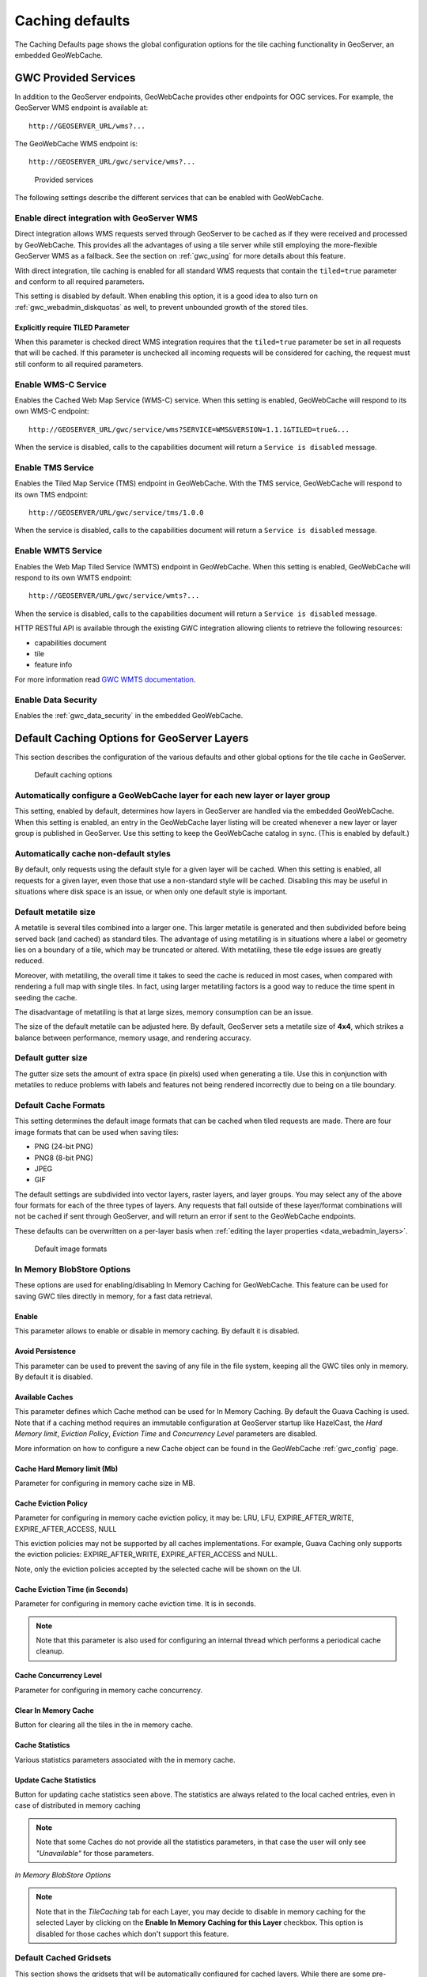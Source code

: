 .. _gwc_webadmin_defaults:

Caching defaults
================

The Caching Defaults page shows the global configuration options for the tile caching functionality in GeoServer, an embedded GeoWebCache.

GWC Provided Services
---------------------

In addition to the GeoServer endpoints, GeoWebCache provides other endpoints for OGC services. For example, the GeoServer WMS endpoint is available at::

  http://GEOSERVER_URL/wms?...

The GeoWebCache WMS endpoint is::

  http://GEOSERVER_URL/gwc/service/wms?...

.. figure:: img/defaults_services.png

   Provided services

The following settings describe the different services that can be enabled with GeoWebCache.

Enable direct integration with GeoServer WMS
~~~~~~~~~~~~~~~~~~~~~~~~~~~~~~~~~~~~~~~~~~~~

Direct integration allows WMS requests served through GeoServer to be cached as if they were received and processed by GeoWebCache. This provides all the advantages of using a tile server while still employing the more-flexible GeoServer WMS as a fallback. See the section on :ref:`gwc_using` for more details about this feature.

With direct integration, tile caching is enabled for all standard WMS requests that contain the ``tiled=true`` parameter and conform to all required parameters.

This setting is disabled by default. When enabling this option, it is a good idea to also turn on :ref:`gwc_webadmin_diskquotas` as well, to prevent unbounded growth of the stored tiles.

Explicitly require TILED Parameter
``````````````````````````````````
When this parameter is checked direct WMS integration requires that the ``tiled=true`` parameter be set in all requests that will be cached. If this parameter is unchecked all incoming requests will be considered for caching, the request must still conform to all required parameters.



Enable WMS-C Service
~~~~~~~~~~~~~~~~~~~~

Enables the Cached Web Map Service (WMS-C) service. When this setting is enabled, GeoWebCache will respond to its own WMS-C endpoint::

  http://GEOSERVER_URL/gwc/service/wms?SERVICE=WMS&VERSION=1.1.1&TILED=true&...

When the service is disabled, calls to the capabilities document will return a ``Service is disabled`` message.

Enable TMS Service
~~~~~~~~~~~~~~~~~~

Enables the Tiled Map Service (TMS) endpoint in GeoWebCache. With the TMS service, GeoWebCache will respond to its own TMS endpoint::

  http://GEOSERVER/URL/gwc/service/tms/1.0.0

When the service is disabled, calls to the capabilities document will return a ``Service is disabled`` message.

Enable WMTS Service
~~~~~~~~~~~~~~~~~~~

Enables the Web Map Tiled Service (WMTS) endpoint in GeoWebCache. When this setting is enabled, GeoWebCache will respond to its own WMTS endpoint::

  http://GEOSERVER/URL/gwc/service/wmts?...

When the service is disabled, calls to the capabilities document will return a ``Service is disabled`` message.

HTTP RESTful API is available through the existing GWC integration allowing clients to retrieve the following resources:

* capabilities document
* tile
* feature info

For more information read `GWC WMTS documentation <http://geowebcache.org/docs/current/services/wmts.html>`_.

Enable Data Security
~~~~~~~~~~~~~~~~~~~~

Enables the :ref:`gwc_data_security` in the embedded GeoWebCache.

Default Caching Options for GeoServer Layers
--------------------------------------------

This section describes the configuration of the various defaults and other global options for the tile cache in GeoServer.

.. figure:: img/defaults_options.png

   Default caching options

Automatically configure a GeoWebCache layer for each new layer or layer group
~~~~~~~~~~~~~~~~~~~~~~~~~~~~~~~~~~~~~~~~~~~~~~~~~~~~~~~~~~~~~~~~~~~~~~~~~~~~~

This setting, enabled by default, determines how layers in GeoServer are handled via the embedded GeoWebCache. When this setting is enabled, an entry in the GeoWebCache layer listing will be created whenever a new layer or layer group is published in GeoServer. Use this setting to keep the GeoWebCache catalog in sync. (This is enabled by default.)

Automatically cache non-default styles
~~~~~~~~~~~~~~~~~~~~~~~~~~~~~~~~~~~~~~

By default, only requests using the default style for a given layer will be cached. When this setting is enabled, all requests for a given layer, even those that use a non-standard style will be cached. Disabling this may be useful in situations where disk space is an issue, or when only one default style is important.

Default metatile size
~~~~~~~~~~~~~~~~~~~~~

A metatile is several tiles combined into a larger one. This larger metatile is generated and then subdivided before being served back (and cached) as standard tiles. The advantage of using metatiling is in situations where a label or geometry lies on a boundary of a tile, which may be truncated or altered. With metatiling, these tile edge issues are greatly reduced.

Moreover, with metatiling, the overall time it takes to seed the cache is reduced in most cases, when compared with rendering a full map with single tiles. In fact, using larger metatiling factors is a good way to reduce the time spent in seeding the cache. 

The disadvantage of metatiling is that at large sizes, memory consumption can be an issue.

The size of the default metatile can be adjusted here. By default, GeoServer sets a metatile size of **4x4**, which strikes a balance between performance, memory usage, and rendering accuracy.

Default gutter size
~~~~~~~~~~~~~~~~~~~

The gutter size sets the amount of extra space (in pixels) used when generating a tile. Use this in conjunction with metatiles to reduce problems with labels and features not being rendered incorrectly due to being on a tile boundary.

Default Cache Formats
~~~~~~~~~~~~~~~~~~~~~

This setting determines the default image formats that can be cached when tiled requests are made. There are four image formats that can be used when saving tiles:

* PNG (24-bit PNG)
* PNG8 (8-bit PNG)
* JPEG
* GIF

The default settings are subdivided into vector layers, raster layers, and layer groups. You may select any of the above four formats for each of the three types of layers. Any requests that fall outside of these layer/format combinations will not be cached if sent through GeoServer, and will return an error if sent to the GeoWebCache endpoints.

These defaults can be overwritten on a per-layer basis when :ref:`editing the layer properties <data_webadmin_layers>`.

.. figure:: img/defaults_formats.png

   Default image formats


In Memory BlobStore Options
~~~~~~~~~~~~~~~~~~~~~~~~~~~

These options are used for enabling/disabling In Memory Caching for GeoWebCache. This feature can be used for saving GWC tiles directly in memory, for a fast data retrieval.

Enable
``````
This parameter allows to enable or disable in memory caching. By default it is disabled.

Avoid Persistence
`````````````````
This parameter can be used to prevent the saving of any file in the file system, keeping all the GWC tiles only in memory. By default it is disabled.

Available Caches
````````````````
This parameter defines which Cache method can be used for In Memory Caching. By default the Guava Caching is used. Note that if a caching method
requires an immutable configuration at GeoServer startup like HazelCast, the *Hard Memory limit*, *Eviction Policy*, *Eviction Time* and *Concurrency Level*
parameters are disabled.

More information on how to configure a new Cache object can be found in the GeoWebCache :ref:`gwc_config` page.

Cache Hard Memory limit (Mb)
````````````````````````````
Parameter for configuring in memory cache size in MB.

Cache Eviction Policy
`````````````````````
Parameter for configuring in memory cache eviction policy, it may be: LRU, LFU, EXPIRE_AFTER_WRITE, EXPIRE_AFTER_ACCESS, NULL

This eviction policies may not be supported by all caches implementations. For example, Guava Caching only supports the eviction policies: EXPIRE_AFTER_WRITE, EXPIRE_AFTER_ACCESS and NULL.

Note, only the eviction policies accepted by the selected cache will be shown on the UI.

Cache Eviction Time (in Seconds)
````````````````````````````````
Parameter for configuring in memory cache eviction time. It is in seconds. 

.. note:: Note that this parameter is also used for configuring an internal thread which performs a periodical cache cleanup.

Cache Concurrency Level
```````````````````````
Parameter for configuring in memory cache concurrency.

Clear In Memory Cache
`````````````````````
Button for clearing all the tiles in the in memory cache.

Cache Statistics
````````````````
Various statistics parameters associated with the in memory cache.

Update Cache Statistics
```````````````````````
Button for updating cache statistics seen above. The statistics are always related to the local cached entries, even in case of distributed in memory caching

.. note:: Note that some Caches do not provide all the statistics parameters, in that case the user will only see *"Unavailable"* for those parameters.

.. figure:: img/blobstoreoptions.png
   :align: center

   *In Memory BlobStore Options* 

.. note:: Note that in the *TileCaching* tab for each Layer, you may decide to disable in memory caching for the selected Layer by clicking on the **Enable In Memory Caching for this Layer** checkbox. This option is disabled for those caches which don't support this feature.  

Default Cached Gridsets
~~~~~~~~~~~~~~~~~~~~~~~

This section shows the gridsets that will be automatically configured for cached layers. While there are some pre-configured gridsets available, only two are enabled by default. These correspond to the most common and universal cases:

* EPSG:4326 (geographic) with 22 maximum zoom levels and 256x256 pixel tiles
* EPSG:900913 (spherical Mercator) with 31 maximum zoom levels and 256x256 pixel tiles

.. figure:: img/defaults_gridsets.png
   :align: center

   *Default gridsets*


To add a pre-existing grid set, select it from the :guilabel:`Add default grid set` menu, and click the Add icon (green circle with plus sign).

.. figure:: img/addexistinggridset.png
   :align: center

   *Adding an existing gridset to the list of defaults*

These definitions are described in more detail on the :ref:`gwc_webadmin_gridsets` page.
